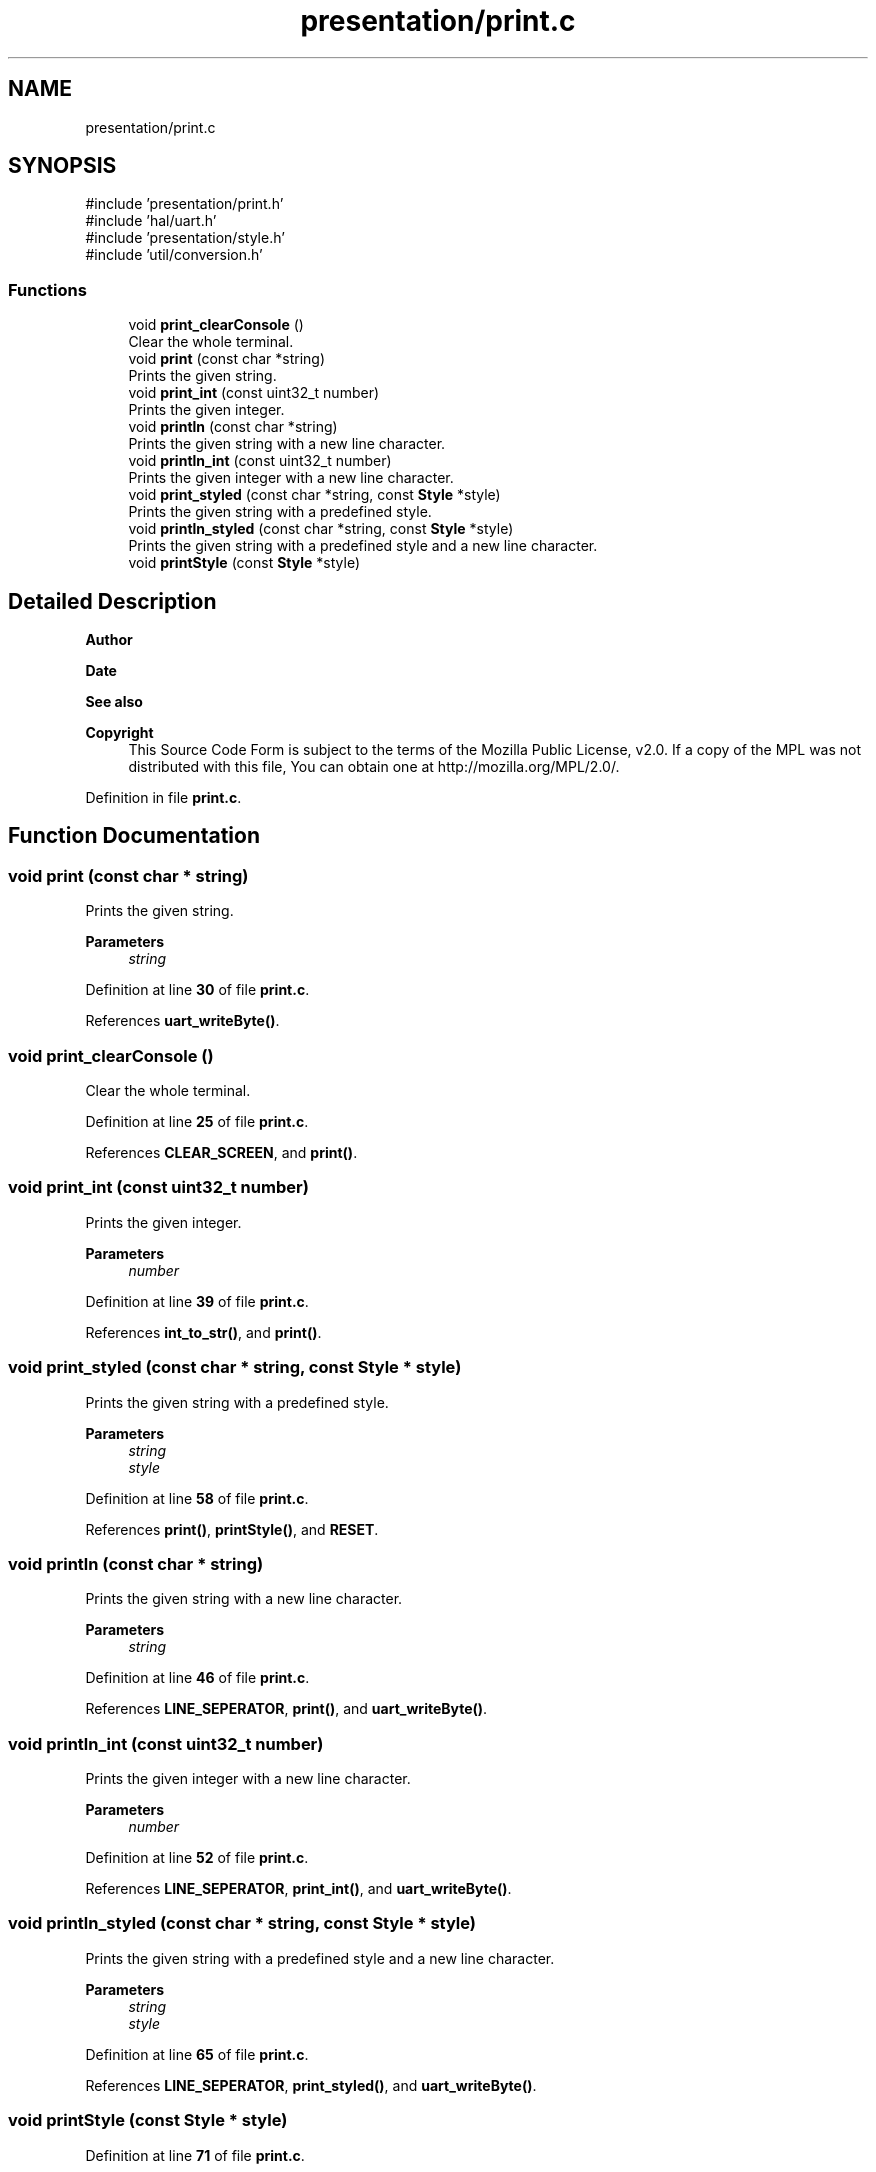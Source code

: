 .TH "presentation/print.c" 3 "Tue Mar 4 2025 13:27:31" "Version 1.0.0" "TikTakToe" \" -*- nroff -*-
.ad l
.nh
.SH NAME
presentation/print.c
.SH SYNOPSIS
.br
.PP
\fR#include 'presentation/print\&.h'\fP
.br
\fR#include 'hal/uart\&.h'\fP
.br
\fR#include 'presentation/style\&.h'\fP
.br
\fR#include 'util/conversion\&.h'\fP
.br

.SS "Functions"

.in +1c
.ti -1c
.RI "void \fBprint_clearConsole\fP ()"
.br
.RI "Clear the whole terminal\&. "
.ti -1c
.RI "void \fBprint\fP (const char *string)"
.br
.RI "Prints the given string\&. "
.ti -1c
.RI "void \fBprint_int\fP (const uint32_t number)"
.br
.RI "Prints the given integer\&. "
.ti -1c
.RI "void \fBprintln\fP (const char *string)"
.br
.RI "Prints the given string with a new line character\&. "
.ti -1c
.RI "void \fBprintln_int\fP (const uint32_t number)"
.br
.RI "Prints the given integer with a new line character\&. "
.ti -1c
.RI "void \fBprint_styled\fP (const char *string, const \fBStyle\fP *style)"
.br
.RI "Prints the given string with a predefined style\&. "
.ti -1c
.RI "void \fBprintln_styled\fP (const char *string, const \fBStyle\fP *style)"
.br
.RI "Prints the given string with a predefined style and a new line character\&. "
.ti -1c
.RI "void \fBprintStyle\fP (const \fBStyle\fP *style)"
.br
.in -1c
.SH "Detailed Description"
.PP 

.PP
\fBAuthor\fP
.RS 4

.RE
.PP
\fBDate\fP
.RS 4
.RE
.PP
\fBSee also\fP
.RS 4
.RE
.PP
\fBCopyright\fP
.RS 4
This Source Code Form is subject to the terms of the Mozilla Public License, v2\&.0\&. If a copy of the MPL was not distributed with this file, You can obtain one at http://mozilla.org/MPL/2.0/\&. 
.RE
.PP

.PP
Definition in file \fBprint\&.c\fP\&.
.SH "Function Documentation"
.PP 
.SS "void print (const char * string)"

.PP
Prints the given string\&. 
.PP
\fBParameters\fP
.RS 4
\fIstring\fP 
.RE
.PP

.PP
Definition at line \fB30\fP of file \fBprint\&.c\fP\&.
.PP
References \fBuart_writeByte()\fP\&.
.SS "void print_clearConsole ()"

.PP
Clear the whole terminal\&. 
.PP
Definition at line \fB25\fP of file \fBprint\&.c\fP\&.
.PP
References \fBCLEAR_SCREEN\fP, and \fBprint()\fP\&.
.SS "void print_int (const uint32_t number)"

.PP
Prints the given integer\&. 
.PP
\fBParameters\fP
.RS 4
\fInumber\fP 
.RE
.PP

.PP
Definition at line \fB39\fP of file \fBprint\&.c\fP\&.
.PP
References \fBint_to_str()\fP, and \fBprint()\fP\&.
.SS "void print_styled (const char * string, const \fBStyle\fP * style)"

.PP
Prints the given string with a predefined style\&. 
.PP
\fBParameters\fP
.RS 4
\fIstring\fP 
.br
\fIstyle\fP 
.RE
.PP

.PP
Definition at line \fB58\fP of file \fBprint\&.c\fP\&.
.PP
References \fBprint()\fP, \fBprintStyle()\fP, and \fBRESET\fP\&.
.SS "void println (const char * string)"

.PP
Prints the given string with a new line character\&. 
.PP
\fBParameters\fP
.RS 4
\fIstring\fP 
.RE
.PP

.PP
Definition at line \fB46\fP of file \fBprint\&.c\fP\&.
.PP
References \fBLINE_SEPERATOR\fP, \fBprint()\fP, and \fBuart_writeByte()\fP\&.
.SS "void println_int (const uint32_t number)"

.PP
Prints the given integer with a new line character\&. 
.PP
\fBParameters\fP
.RS 4
\fInumber\fP 
.RE
.PP

.PP
Definition at line \fB52\fP of file \fBprint\&.c\fP\&.
.PP
References \fBLINE_SEPERATOR\fP, \fBprint_int()\fP, and \fBuart_writeByte()\fP\&.
.SS "void println_styled (const char * string, const \fBStyle\fP * style)"

.PP
Prints the given string with a predefined style and a new line character\&. 
.PP
\fBParameters\fP
.RS 4
\fIstring\fP 
.br
\fIstyle\fP 
.RE
.PP

.PP
Definition at line \fB65\fP of file \fBprint\&.c\fP\&.
.PP
References \fBLINE_SEPERATOR\fP, \fBprint_styled()\fP, and \fBuart_writeByte()\fP\&.
.SS "void printStyle (const \fBStyle\fP * style)"

.PP
Definition at line \fB71\fP of file \fBprint\&.c\fP\&.
.PP
References \fBStyle::bg_color\fP, \fBStyle::fg_color\fP, \fBStyle::font_style\fP, and \fBprint()\fP\&.
.SH "Author"
.PP 
Generated automatically by Doxygen for TikTakToe from the source code\&.
